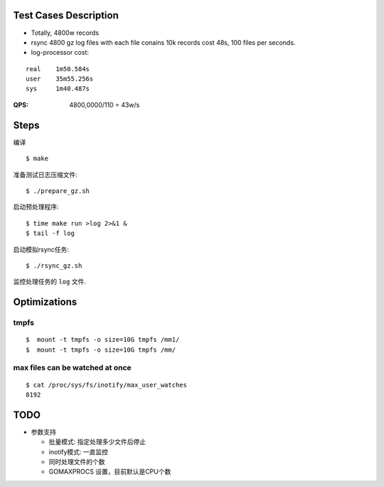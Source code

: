 Test Cases Description
======================

- Totally, 4800w records
- rsync 4800 gz log files with each file conains 10k records cost 48s,
  100 files per seconds.
- log-processor cost:

::

    real    1m50.584s
    user    35m55.256s
    sys     1m40.487s


:QPS: 4800,0000/110 = 43w/s

Steps
=====

编译

::

    $ make


准备测试日志压缩文件:

::

    $ ./prepare_gz.sh

启动预处理程序:

::

    $ time make run >log 2>&1 &
    $ tail -f log

启动模拟rsync任务:

::

    $ ./rsync_gz.sh

监控处理任务的 ``log`` 文件.

Optimizations
=============

tmpfs
-----


::

    $  mount -t tmpfs -o size=10G tmpfs /mm1/
    $  mount -t tmpfs -o size=10G tmpfs /mm/

max files can be watched at once
--------------------------------

    
::

    $ cat /proc/sys/fs/inotify/max_user_watches
    8192

TODO
====

- 参数支持

  * 批量模式: 指定处理多少文件后停止
  * inotify模式: 一直监控
  * 同时处理文件的个数
  * GOMAXPROCS 设置，目前默认是CPU个数


